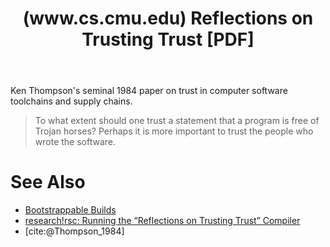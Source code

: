 :PROPERTIES:
:ID:       60005e00-0c1f-4b71-be75-36b216d6b0a1
:ROAM_REFS: https://www.cs.cmu.edu/~rdriley/487/papers/Thompson_1984_ReflectionsonTrustingTrust.pdf
:END:
#+title: (www.cs.cmu.edu) Reflections on Trusting Trust [PDF]
#+filetags: :mime_type_application_pdf:security:c_lang:software:programming:computer_science:website:

Ken Thompson's seminal 1984 paper on trust in computer software toolchains and supply chains.

#+begin_quote
  To what extent should one trust a statement that a program is free of Trojan horses?  Perhaps it is more important to trust the people who wrote the software.
#+end_quote
* See Also
 - [[id:eb15a671-b6de-48c6-9342-b0960e73eaf5][Bootstrappable Builds]]
 - [[id:f2a247ba-afc1-462c-9373-34b677a9da64][research!rsc: Running the “Reflections on Trusting Trust” Compiler]]
 - [cite:@Thompson_1984]
